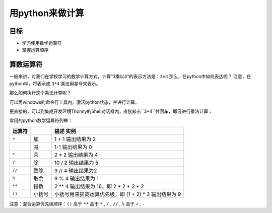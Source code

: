 =====================
用python来做计算
=====================

--------------
目标
--------------

- 学习使用数学运算符
- 掌握运算顺序

--------------
算数运算符
--------------

一般来讲，对我们在学校学习的数学计算方式，计算“3乘以4”的表示方法是：``3×4``
那么，在python中如何表达呢？
注意，在python中，将表示成 ``3*4``
乘法用星号来表示。

那么如何执行这个乘法计算呢？

可以再windows的命令行工具内，激活python状态，并进行计算。

更直接的，可以到集成开发环境Thonny的Shell对话框内，直接敲击``3*4``并回车，即可进行乘法计算：

.. image:: ../_static/c02/c02p01_i01_mul.png

常用的python数学运算符列举：

=============== ================ ==========================================================
 运算符                           描述                                           实例                                                   
=============== ================ ==========================================================
 ``+``           加                      1 + 1 输出结果为 2                                    
 ``-``           减                      1-1 输出结果为 0                                      
 ``*``           乘                      2 * 2 输出结果为 4                                    
 ``/``            除                           10 / 2 输出结果为 5                                   
 ``//``         整除                      9 // 4 输出结果为2                                    
 ``%``          取余                      9 % 4 输出结果为 1                                    
 ``**``         指数                      2 ** 4 输出结果为 16，即 2 * 2 * 2 * 2                
 ``()``         小括号                  小括号用来提高运算优先级，即 (1 + 2) * 3 输出结果为 9 
=============== ================ ==========================================================

注意：混合运算优先级顺序：``()`` 高于  ``**``  高于  ``*`` , ``/`` , ``//`` , ``%``  高于  ``+`` , ``-``








